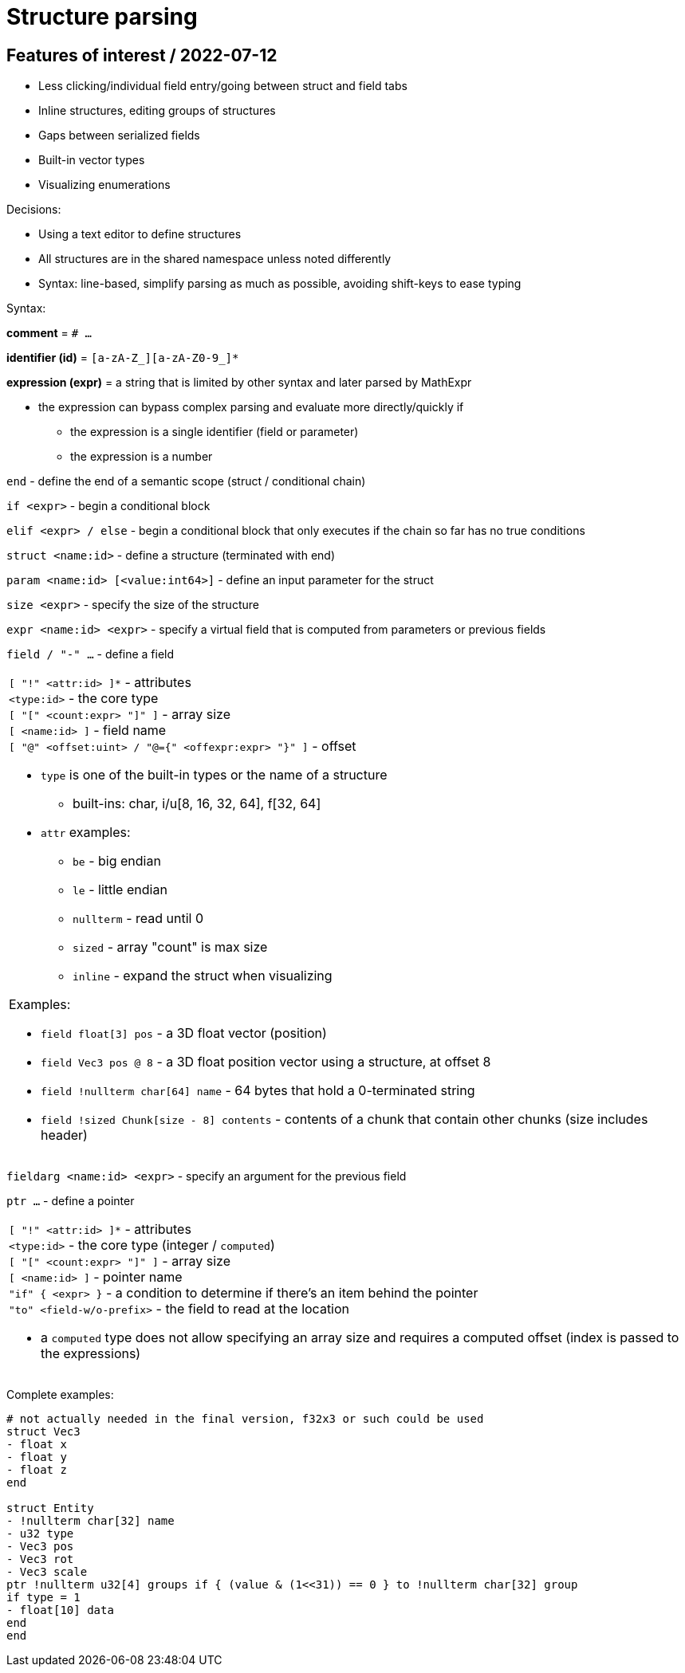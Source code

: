 
# Structure parsing

## Features of interest / 2022-07-12

* Less clicking/individual field entry/going between struct and field tabs
* Inline structures, editing groups of structures
* Gaps between serialized fields
* Built-in vector types
* Visualizing enumerations

Decisions:

* Using a text editor to define structures
* All structures are in the shared namespace unless noted differently
* Syntax: line-based, simplify parsing as much as possible, avoiding shift-keys to ease typing

Syntax:

*comment* = `# ...`

*identifier (id)* = `[a-zA-Z_][a-zA-Z0-9_]*`

*expression (expr)* = a string that is limited by other syntax and later parsed by MathExpr

* the expression can bypass complex parsing and evaluate more directly/quickly if
** the expression is a single identifier (field or parameter)
** the expression is a number

`end` - define the end of a semantic scope (struct / conditional chain)

`if <expr>` - begin a conditional block

`elif <expr> / else` - begin a conditional block that only executes if the chain so far has no true conditions

`struct <name:id>` - define a structure (terminated with end)

`param <name:id> [<value:int64>]` - define an input parameter for the struct

`size <expr>` - specify the size of the structure

`expr <name:id> <expr>` - specify a virtual field that is computed from parameters or previous fields

`field / "-" ...` - define a field
|===
a|
`[ "!" <attr:id> ]*` - attributes +
`<type:id>` - the core type +
`[ "[" <count:expr> "]" ]` - array size +
`[ <name:id> ]` - field name +
`[ "@" <offset:uint> / "@={" <offexpr:expr> "}" ]` - offset

* `type` is one of the built-in types or the name of a structure
** built-ins: char, i/u[8, 16, 32, 64], f[32, 64]
* `attr` examples:
** `be` - big endian
** `le` - little endian
** `nullterm` - read until 0
** `sized` - array "count" is max size
** `inline` - expand the struct when visualizing

Examples:

* `field float[3] pos` - a 3D float vector (position)
* `field Vec3 pos @ 8` - a 3D float position vector using a structure, at offset 8
* `field !nullterm char[64] name` - 64 bytes that hold a 0-terminated string
* `field !sized Chunk[size - 8] contents` - contents of a chunk that contain other chunks (size includes header)
|===

`fieldarg <name:id> <expr>` - specify an argument for the previous field

`ptr ...` - define a pointer
|===
a|
`[ "!" <attr:id> ]*` - attributes +
`<type:id>` - the core type (integer / `computed`) +
`[ "[" <count:expr> "]" ]` - array size +
`[ <name:id> ]` - pointer name +
`"if" { <expr> }` - a condition to determine if there's an item behind the pointer +
`"to" <field-w/o-prefix>` - the field to read at the location

* a `computed` type does not allow specifying an array size and requires a computed offset (index is passed to the expressions)
|===

Complete examples:

[source,c]
----
# not actually needed in the final version, f32x3 or such could be used
struct Vec3
- float x
- float y
- float z
end

struct Entity
- !nullterm char[32] name
- u32 type
- Vec3 pos
- Vec3 rot
- Vec3 scale
ptr !nullterm u32[4] groups if { (value & (1<<31)) == 0 } to !nullterm char[32] group
if type = 1
- float[10] data
end
end
----
